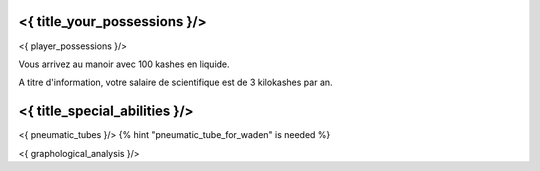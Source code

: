﻿
<{ title_your_possessions }/>
===================================

<{ player_possessions }/>

Vous arrivez au manoir avec 100 kashes en liquide.

A titre d'information, votre salaire de scientifique est de 3 kilokashes par an.



<{ title_special_abilities }/>
======================================

<{ pneumatic_tubes }/>
{% hint "pneumatic_tube_for_waden" is needed %}

<{ graphological_analysis }/>


